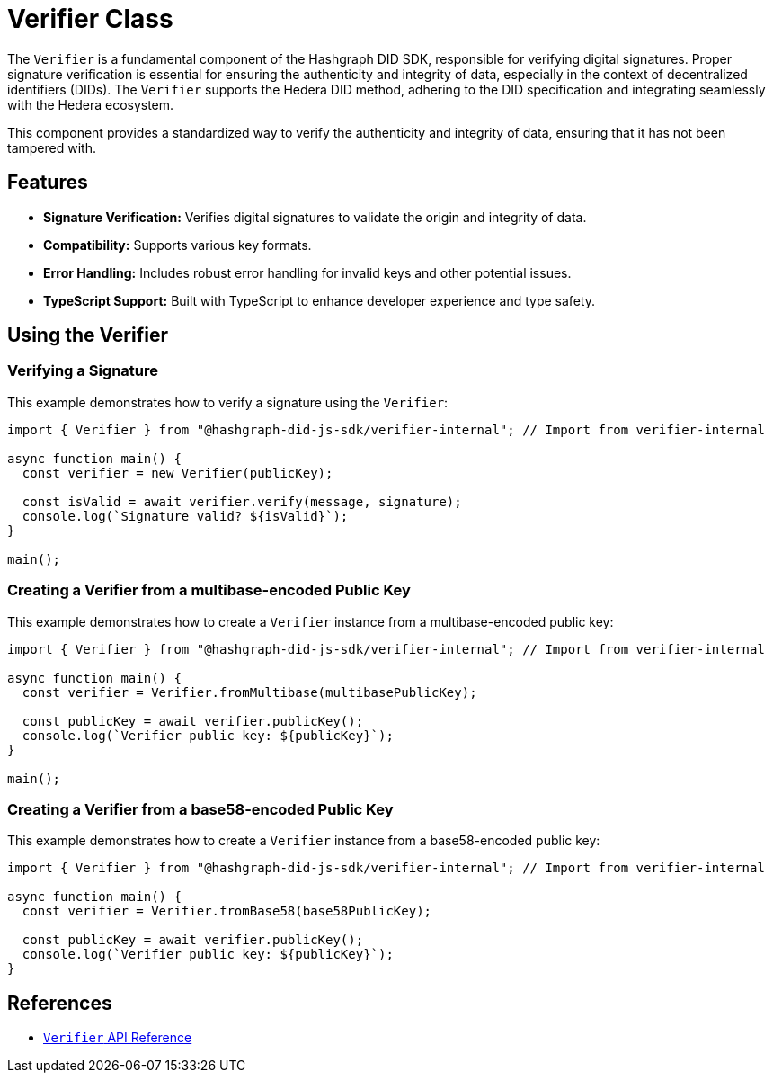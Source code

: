 = Verifier Class

The `Verifier` is a fundamental component of the Hashgraph DID SDK, responsible for verifying digital signatures. Proper signature verification is essential for ensuring the authenticity and integrity of data, especially in the context of decentralized identifiers (DIDs). The `Verifier` supports the Hedera DID method, adhering to the DID specification and integrating seamlessly with the Hedera ecosystem.


This component provides a standardized way to verify the authenticity and integrity of data, ensuring that it has not been tampered with.

== Features

*   **Signature Verification:** Verifies digital signatures to validate the origin and integrity of data.
*   **Compatibility:** Supports various key formats.
*   **Error Handling:**  Includes robust error handling for invalid keys and other potential issues.
*   **TypeScript Support:** Built with TypeScript to enhance developer experience and type safety.

== Using the Verifier

=== Verifying a Signature

This example demonstrates how to verify a signature using the `Verifier`:

[source, typescript]
----
import { Verifier } from "@hashgraph-did-js-sdk/verifier-internal"; // Import from verifier-internal

async function main() {
  const verifier = new Verifier(publicKey);

  const isValid = await verifier.verify(message, signature);
  console.log(`Signature valid? ${isValid}`);
}

main();
----

=== Creating a Verifier from a multibase-encoded Public Key

This example demonstrates how to create a `Verifier` instance from a multibase-encoded public key:

[source, typescript]
----
import { Verifier } from "@hashgraph-did-js-sdk/verifier-internal"; // Import from verifier-internal

async function main() {
  const verifier = Verifier.fromMultibase(multibasePublicKey);

  const publicKey = await verifier.publicKey();
  console.log(`Verifier public key: ${publicKey}`);
}

main();
----

=== Creating a Verifier from a base58-encoded Public Key

This example demonstrates how to create a `Verifier` instance from a base58-encoded public key:

[source, typescript]
----
import { Verifier } from "@hashgraph-did-js-sdk/verifier-internal"; // Import from verifier-internal

async function main() {
  const verifier = Verifier.fromBase58(base58PublicKey);

  const publicKey = await verifier.publicKey();
  console.log(`Verifier public key: ${publicKey}`);
}
----

== References

* xref:04-implementation/components/verifier-api.adoc[`Verifier` API Reference]